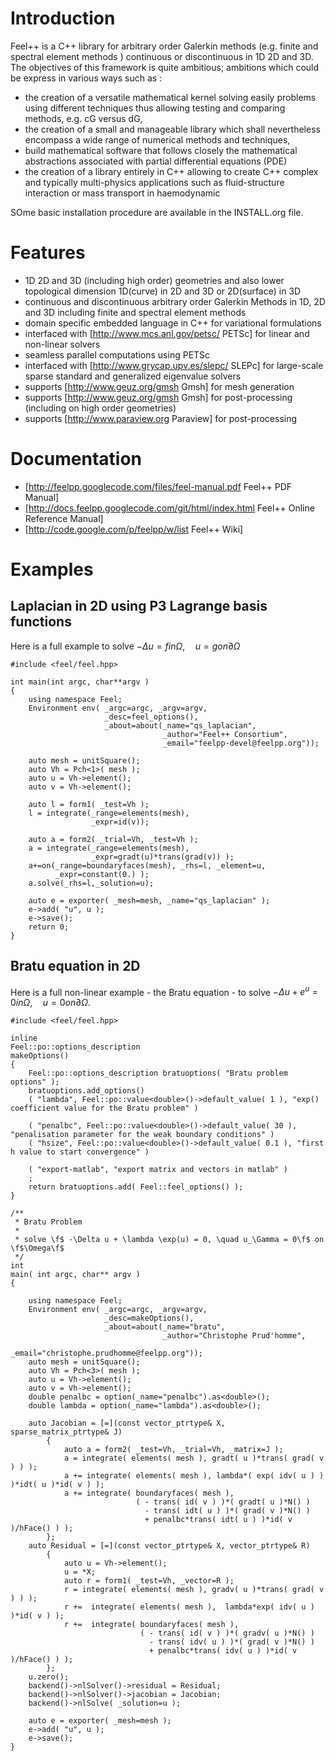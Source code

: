 * Introduction
Feel++ is a C++ library for arbitrary order Galerkin methods (e.g. finite and spectral element methods ) continuous or discontinuous in 1D 2D and 3D. The objectives of this framework is quite ambitious; ambitions which could be express in various ways such as :
 - the creation of a versatile mathematical kernel solving easily problems using different techniques thus allowing testing and comparing methods, e.g. cG versus dG,
 - the creation of a small and manageable library which shall nevertheless encompass a wide range of numerical methods and techniques,
 - build mathematical software that follows closely the mathematical abstractions associated with partial differential equations (PDE)
 - the creation of a library entirely in C++ allowing to create C++ complex and typically multi-physics applications such as fluid-structure interaction or mass transport in haemodynamic

SOme basic installation procedure are available in the INSTALL.org file.

* Features
 - 1D 2D and 3D (including high order) geometries and also lower topological dimension 1D(curve) in 2D and 3D or 2D(surface) in 3D
 - continuous and discontinuous arbitrary order Galerkin Methods in 1D, 2D and 3D including finite and spectral element methods
 - domain specific embedded language in C++ for variational formulations
 - interfaced with [http://www.mcs.anl.gov/petsc/ PETSc] for linear and non-linear solvers
 - seamless parallel computations using PETSc
 - interfaced with [http://www.grycap.upv.es/slepc/ SLEPc] for large-scale sparse standard and generalized eigenvalue  solvers
 - supports [http://www.geuz.org/gmsh Gmsh] for mesh generation
 - supports [http://www.geuz.org/gmsh Gmsh] for post-processing (including on high order geometries)
 - supports [http://www.paraview.org Paraview] for post-processing

* Documentation

 - [http://feelpp.googlecode.com/files/feel-manual.pdf Feel++ PDF Manual]
 - [http://docs.feelpp.googlecode.com/git/html/index.html Feel++ Online Reference Manual]
 - [http://code.google.com/p/feelpp/w/list Feel++ Wiki]

* Examples

** Laplacian in 2D using P3 Lagrange basis functions

Here is a full example to solve $-\Delta u = f in \Omega,\quad u=g on \partial \Omega$

#+begin_src C++
#include <feel/feel.hpp>

int main(int argc, char**argv )
{
    using namespace Feel;
	Environment env( _argc=argc, _argv=argv,
                     _desc=feel_options(),
                     _about=about(_name="qs_laplacian",
                                  _author="Feel++ Consortium",
                                  _email="feelpp-devel@feelpp.org"));

    auto mesh = unitSquare();
    auto Vh = Pch<1>( mesh );
    auto u = Vh->element();
    auto v = Vh->element();

    auto l = form1( _test=Vh );
    l = integrate(_range=elements(mesh),
                  _expr=id(v));

    auto a = form2( _trial=Vh, _test=Vh );
    a = integrate(_range=elements(mesh),
                  _expr=gradt(u)*trans(grad(v)) );
    a+=on(_range=boundaryfaces(mesh), _rhs=l, _element=u,
          _expr=constant(0.) );
    a.solve(_rhs=l,_solution=u);

    auto e = exporter( _mesh=mesh, _name="qs_laplacian" );
    e->add( "u", u );
    e->save();
    return 0;
}
#+end_src


** Bratu equation in 2D

Here is a full non-linear example - the Bratu equation - to solve $-\Delta u +
e^u = 0 in \Omega,\quad u=0 on \partial \Omega$.

#+begin_src C++
#include <feel/feel.hpp>

inline
Feel::po::options_description
makeOptions()
{
    Feel::po::options_description bratuoptions( "Bratu problem options" );
    bratuoptions.add_options()
    ( "lambda", Feel::po::value<double>()->default_value( 1 ), "exp() coefficient value for the Bratu problem" )

    ( "penalbc", Feel::po::value<double>()->default_value( 30 ), "penalisation parameter for the weak boundary conditions" )
    ( "hsize", Feel::po::value<double>()->default_value( 0.1 ), "first h value to start convergence" )

    ( "export-matlab", "export matrix and vectors in matlab" )
    ;
    return bratuoptions.add( Feel::feel_options() );
}

/**
 * Bratu Problem
 *
 * solve \f$ -\Delta u + \lambda \exp(u) = 0, \quad u_\Gamma = 0\f$ on \f$\Omega\f$
 */
int
main( int argc, char** argv )
{

    using namespace Feel;
	Environment env( _argc=argc, _argv=argv,
                     _desc=makeOptions(),
                     _about=about(_name="bratu",
                                  _author="Christophe Prud'homme",
                                  _email="christophe.prudhomme@feelpp.org"));
    auto mesh = unitSquare();
    auto Vh = Pch<3>( mesh );
    auto u = Vh->element();
    auto v = Vh->element();
    double penalbc = option(_name="penalbc").as<double>();
    double lambda = option(_name="lambda").as<double>();

    auto Jacobian = [=](const vector_ptrtype& X, sparse_matrix_ptrtype& J)
        {
            auto a = form2( _test=Vh, _trial=Vh, _matrix=J );
            a = integrate( elements( mesh ), gradt( u )*trans( grad( v ) ) );
            a += integrate( elements( mesh ), lambda*( exp( idv( u ) ) )*idt( u )*id( v ) );
            a += integrate( boundaryfaces( mesh ),
                            ( - trans( id( v ) )*( gradt( u )*N() )
                              - trans( idt( u ) )*( grad( v )*N() )
                              + penalbc*trans( idt( u ) )*id( v )/hFace() ) );
        };
    auto Residual = [=](const vector_ptrtype& X, vector_ptrtype& R)
        {
            auto u = Vh->element();
            u = *X;
            auto r = form1( _test=Vh, _vector=R );
            r = integrate( elements( mesh ), gradv( u )*trans( grad( v ) ) );
            r +=  integrate( elements( mesh ),  lambda*exp( idv( u ) )*id( v ) );
            r +=  integrate( boundaryfaces( mesh ),
                             ( - trans( id( v ) )*( gradv( u )*N() )
                               - trans( idv( u ) )*( grad( v )*N() )
                               + penalbc*trans( idv( u ) )*id( v )/hFace() ) );
        };
    u.zero();
    backend()->nlSolver()->residual = Residual;
    backend()->nlSolver()->jacobian = Jacobian;
    backend()->nlSolve( _solution=u );

    auto e = exporter( _mesh=mesh );
    e->add( "u", u );
    e->save();
}
#+end_src
